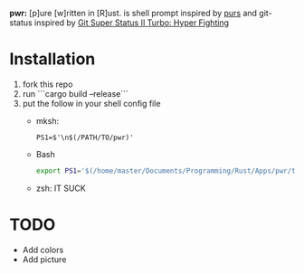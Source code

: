 *pwr:* [p]ure [w]ritten in [R]ust. is shell prompt inspired by [[https://github.com/xcambar/purs][purs]] and git-status inspired by [[https://github.com/deathlyfrantic/git-status-prompt][Git Super Status II Turbo: Hyper Fighting]]

* Installation
  1. fork this repo
  2. run ```cargo build --release```
  3. put the follow in your shell config file
     + mksh:
     #+BEGIN_SRC mksh
     PS1=$'\n$(/PATH/TO/pwr)'
     #+END_SRC

     + Bash
       #+BEGIN_SRC bash
       export PS1='$(/home/master/Documents/Programming/Rust/Apps/pwr/target/debug/pwr)'
       #+END_SRC

     + zsh: IT SUCK
* TODO
  + Add colors
  + Add picture
